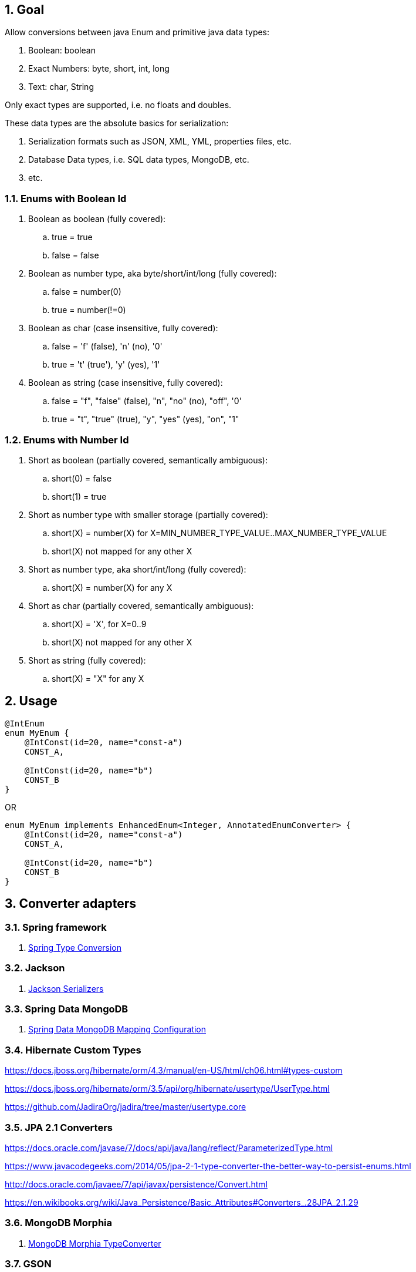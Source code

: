 
:numbered:

== Goal

Allow conversions between java Enum  and primitive java data types:

1. Boolean: boolean
2. Exact Numbers: byte, short, int, long
3. Text: char, String

Only exact types are supported, i.e. no floats and doubles.

These data types are the absolute basics for serialization:

1. Serialization formats such as JSON, XML, YML, properties files, etc.
2. Database Data types, i.e. SQL data types, MongoDB, etc.
3. etc.

=== Enums with Boolean Id

. Boolean as boolean (fully covered):
.. true = true
.. false = false
. Boolean as number type, aka byte/short/int/long (fully covered):
.. false = number(0)
.. true = number(!=0)
. Boolean as char (case insensitive, fully covered):
.. false = 'f' (false), 'n' (no), '0'
.. true = 't' (true'), 'y' (yes), '1'
. Boolean as string (case insensitive, fully covered):
.. false = "f", "false" (false), "n", "no" (no), "off", '0'
.. true = "t", "true" (true), "y", "yes" (yes), "on", "1"

=== Enums with Number Id

. Short as boolean (partially covered, semantically ambiguous):
.. short(0) = false
.. short(1) = true
. Short as number type with smaller storage (partially covered):
.. short(X) = number(X) for X=MIN_NUMBER_TYPE_VALUE..MAX_NUMBER_TYPE_VALUE
.. short(X) not mapped for any other X
. Short as number type, aka short/int/long (fully covered):
.. short(X) = number(X) for any X
. Short as char (partially covered, semantically ambiguous):
.. short(X) = 'X', for X=0..9
.. short(X) not mapped for any other X
. Short as string (fully covered):
.. short(X) = "X" for any X



== Usage


[source,java]
----
@IntEnum
enum MyEnum {
    @IntConst(id=20, name="const-a")
    CONST_A,

    @IntConst(id=20, name="b")
    CONST_B
}
----

OR

[source,java]
----
enum MyEnum implements EnhancedEnum<Integer, AnnotatedEnumConverter> {
    @IntConst(id=20, name="const-a")
    CONST_A,

    @IntConst(id=20, name="b")
    CONST_B
}
----


== Converter adapters

=== Spring framework

1. https://docs.spring.io/spring/docs/current/spring-framework-reference/html/validation.html#core-convert[Spring Type Conversion]

=== Jackson

2. http://wiki.fasterxml.com/JacksonHowToCustomSerializers[Jackson Serializers]

=== Spring Data MongoDB

4. http://docs.spring.io/spring-data/mongodb/docs/current/reference/html/#mapping-configuration[Spring Data MongoDB Mapping Configuration]

=== Hibernate Custom Types

https://docs.jboss.org/hibernate/orm/4.3/manual/en-US/html/ch06.html#types-custom

https://docs.jboss.org/hibernate/orm/3.5/api/org/hibernate/usertype/UserType.html

https://github.com/JadiraOrg/jadira/tree/master/usertype.core

=== JPA 2.1 Converters

https://docs.oracle.com/javase/7/docs/api/java/lang/reflect/ParameterizedType.html

https://www.javacodegeeks.com/2014/05/jpa-2-1-type-converter-the-better-way-to-persist-enums.html

http://docs.oracle.com/javaee/7/api/javax/persistence/Convert.html

https://en.wikibooks.org/wiki/Java_Persistence/Basic_Attributes#Converters_.28JPA_2.1.29

=== MongoDB Morphia

5. https://mongodb.github.io/morphia/1.2/javadoc/org/mongodb/morphia/converters/TypeConverter.html[MongoDB Morphia TypeConverter]

=== GSON

3. https://sites.google.com/site/gson/gson-user-guide#TOC-Custom-Serialization-and-Deserialization[Gson Custom Serialization and Deserialization]

=== JAXB

6. https://docs.oracle.com/javase/7/docs/api/javax/xml/bind/annotation/adapters/XmlAdapter.html[JAXB XmlAdapter]
